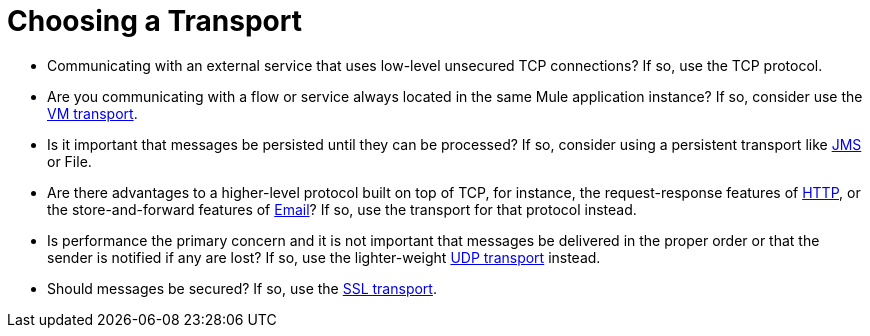 = Choosing a Transport

* Communicating with an external service that uses low-level unsecured TCP connections? If so, use the TCP protocol.

* Are you communicating with a flow or service always located in the same Mule application instance? If so, consider use the link:https://docs.mulesoft.com/mule-user-guide/v/3.2/vm-transport-reference[VM transport].

* Is it important that messages be persisted until they can be processed? If so, consider using a persistent transport like link:https://docs.mulesoft.com/mule-user-guide/v/3.2/jms-transport-reference[JMS] or File.

* Are there advantages to a higher-level protocol built on top of TCP, for instance, the request-response features of link:https://docs.mulesoft.com/mule-user-guide/v/3.2/http-transport-reference[HTTP], or the store-and-forward features of link:https://docs.mulesoft.com/mule-user-guide/v/3.2/email-transport-reference[Email]? If so, use the transport for that protocol instead.

* Is performance the primary concern and it is not important that messages be delivered in the proper order or that the sender is notified if any are lost? If so, use the lighter-weight link:https://docs.mulesoft.com/mule-user-guide/v/3.2/udp-transport-reference[UDP transport] instead.

* Should messages be secured? If so, use the link:https://docs.mulesoft.com/mule-user-guide/v/3.2/ssl-and-tls-transports-reference[SSL transport].
